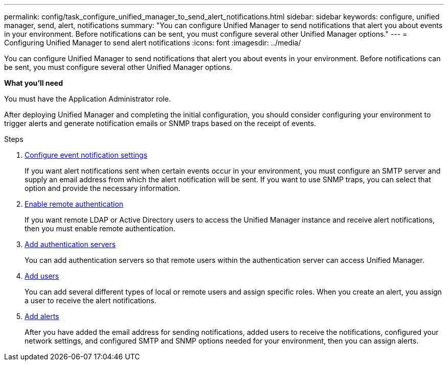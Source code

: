 ---
permalink: config/task_configure_unified_manager_to_send_alert_notifications.html
sidebar: sidebar
keywords: configure, unified manager, send, alert, notifications
summary: "You can configure Unified Manager to send notifications that alert you about events in your environment. Before notifications can be sent, you must configure several other Unified Manager options."
---
= Configuring Unified Manager to send alert notifications
:icons: font
:imagesdir: ../media/

[.lead]
You can configure Unified Manager to send notifications that alert you about events in your environment. Before notifications can be sent, you must configure several other Unified Manager options.

*What you'll need*

You must have the Application Administrator role.

After deploying Unified Manager and completing the initial configuration, you should consider configuring your environment to trigger alerts and generate notification emails or SNMP traps based on the receipt of events.

.Steps

. link:task_configure_event_notification_settings.html[Configure event notification settings]
+
If you want alert notifications sent when certain events occur in your environment, you must configure an SMTP server and supply an email address from which the alert notification will be sent. If you want to use SNMP traps, you can select that option and provide the necessary information.

. link:task_enable_remote_authentication.html[Enable remote authentication]
+
If you want remote LDAP or Active Directory users to access the Unified Manager instance and receive alert notifications, then you must enable remote authentication.

. link:task_add_authentication_servers.html[Add authentication servers]
+
You can add authentication servers so that remote users within the authentication server can access Unified Manager.

. link:task_add_users.html[Add users]
+
You can add several different types of local or remote users and assign specific roles. When you create an alert, you assign a user to receive the alert notifications.

. link:task_add_alerts.html[Add alerts]
+
After you have added the email address for sending notifications, added users to receive the notifications, configured your network settings, and configured SMTP and SNMP options needed for your environment, then you can assign alerts.
